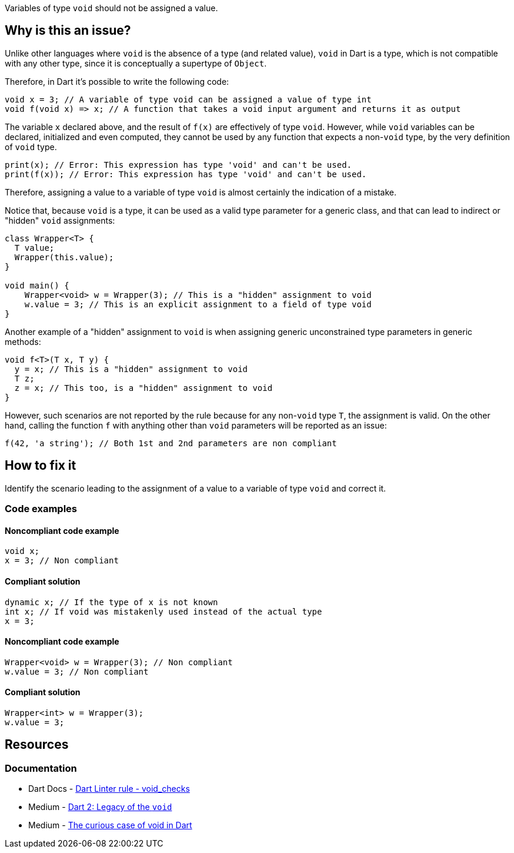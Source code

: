 Variables of type `void` should not be assigned a value.

== Why is this an issue?

Unlike other languages where `void` is the absence of a type (and related value), `void` in Dart is a type, which is not compatible with any other type, since it is conceptually a supertype of `Object`.

Therefore, in Dart it's possible to write the following code:

[source,dart]
----
void x = 3; // A variable of type void can be assigned a value of type int
void f(void x) => x; // A function that takes a void input argument and returns it as output
----

The variable `x` declared above, and the result of `f(x)` are effectively of type `void`. However, while `void` variables can be declared, initialized and even computed, they cannot be used by any function that expects a non-`void` type, by the very definition of `void` type.

[source,dart]
----
print(x); // Error: This expression has type 'void' and can't be used.
print(f(x)); // Error: This expression has type 'void' and can't be used.
----

Therefore, assigning a value to a variable of type `void` is almost certainly the indication of a mistake.

Notice that, because `void` is a type, it can be used as a valid type parameter for a generic class, and that can lead to indirect or "hidden" `void` assignments:

[source,dart]
----
class Wrapper<T> {
  T value;
  Wrapper(this.value);
}

void main() {
    Wrapper<void> w = Wrapper(3); // This is a "hidden" assignment to void
    w.value = 3; // This is an explicit assignment to a field of type void
}
----

Another example of a "hidden" assignment to `void` is when assigning generic unconstrained type parameters in generic methods:

[source,dart]
----
void f<T>(T x, T y) {
  y = x; // This is a "hidden" assignment to void
  T z;
  z = x; // This too, is a "hidden" assignment to void
}
----

However, such scenarios are not reported by the rule because for any non-`void` type `T`, the assignment is valid. On the other hand, calling the function `f` with anything other than `void` parameters will be reported as an issue:

[source,dart]
----
f(42, 'a string'); // Both 1st and 2nd parameters are non compliant
----

== How to fix it

Identify the scenario leading to the assignment of a value to a variable of type `void` and correct it.

=== Code examples

==== Noncompliant code example

[source,dart,diff-id=1,diff-type=noncompliant]
----
void x; 
x = 3; // Non compliant
----

==== Compliant solution

[source,dart,diff-id=1,diff-type=compliant]
----
dynamic x; // If the type of x is not known
int x; // If void was mistakenly used instead of the actual type
x = 3;
----

==== Noncompliant code example

[source,dart,diff-id=2,diff-type=noncompliant]
----
Wrapper<void> w = Wrapper(3); // Non compliant
w.value = 3; // Non compliant
----

==== Compliant solution

[source,dart,diff-id=2,diff-type=compliant]
----
Wrapper<int> w = Wrapper(3);
w.value = 3;
----

== Resources

=== Documentation

* Dart Docs - https://dart.dev/tools/linter-rules/void_checks[Dart Linter rule - void_checks]
* Medium - https://medium.com/dartlang/dart-2-legacy-of-the-void-e7afb5f44df0[Dart 2: Legacy of the `void`]
* Medium - https://medium.com/flutter-community/the-curious-case-of-void-in-dart-f0535705e529[The curious case of void in Dart]

ifdef::env-github,rspecator-view[]

'''
== Implementation Specification
(visible only on this page)

=== Message

Assignment to a variable of type 'void'.

=== Highlighting

The entire assignment expression: e.g. `x = 3` in `x = 3;`.

endif::env-github,rspecator-view[]
